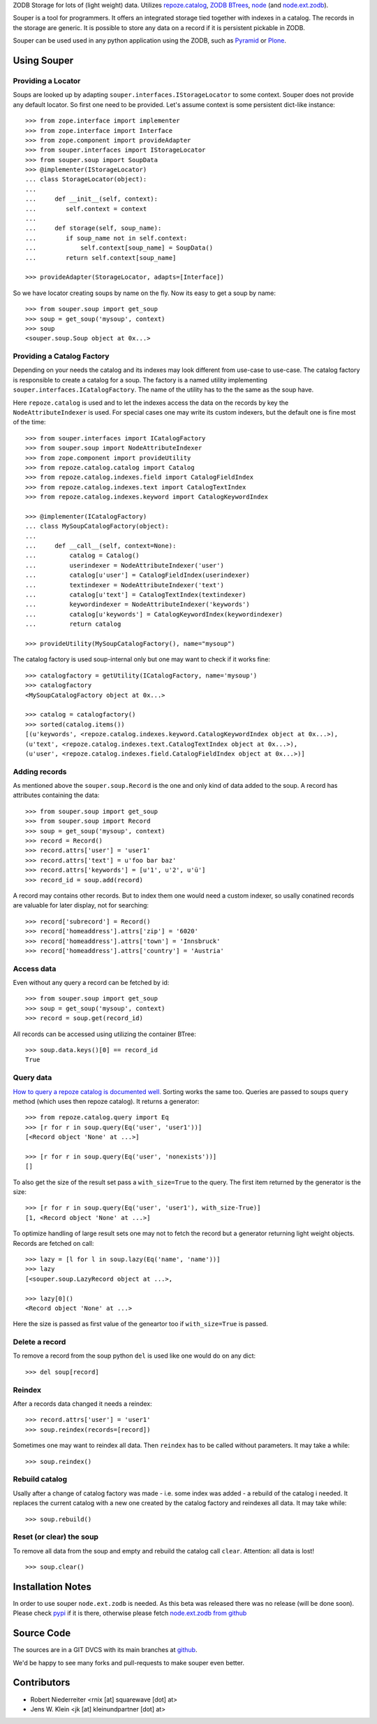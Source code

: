 ZODB Storage for lots of (light weight) data. Utilizes
`repoze.catalog <http://pypi.python.org/pypi/repoze.catalog>`_,
`ZODB BTrees <http://www.zodb.org/documentation/guide/modules.html#btrees-package>`_,
`node <http://pypi.python.org/pypi/node>`_ (and
`node.ext.zodb <http://pypi.python.org/pypi/node.ext.zodb>`_).

Souper is a tool for programmers. It offers an integrated storage tied together
with indexes in a catalog. The records in the storage are generic. It is
possible to store any data on a record if it is persistent pickable in ZODB.

Souper can be used used in any python application using the ZODB, such as
`Pyramid <http://docs.pylonsproject.org/en/latest/docs/pyramid.html>`_ or
`Plone <http://plone.org>`_.


Using Souper
============


Providing a Locator
-------------------

Soups are looked up by adapting ``souper.interfaces.IStorageLocator`` to
some context. Souper does not provide any default locator. So first one need
to be provided. Let's assume context is some persistent dict-like instance::

    >>> from zope.interface import implementer
    >>> from zope.interface import Interface
    >>> from zope.component import provideAdapter 
    >>> from souper.interfaces import IStorageLocator    
    >>> from souper.soup import SoupData
    >>> @implementer(IStorageLocator)
    ... class StorageLocator(object):
    ...     
    ...     def __init__(self, context):
    ...        self.context = context
    ...
    ...     def storage(self, soup_name):
    ...        if soup_name not in self.context:
    ...            self.context[soup_name] = SoupData()
    ...        return self.context[soup_name]

    >>> provideAdapter(StorageLocator, adapts=[Interface])
 
So we have locator creating soups by name on the fly. Now its easy to get a soup
by name::

    >>> from souper.soup import get_soup
    >>> soup = get_soup('mysoup', context)
    >>> soup
    <souper.soup.Soup object at 0x...>


Providing a Catalog Factory
---------------------------

Depending on your needs the catalog and its indexes may look different from
use-case to use-case. The catalog factory is responsible to create a catalog
for a soup. The factory is a named utility implementing ``souper.interfaces.ICatalogFactory``.
The name of the utility has to the the same as the soup have.

Here ``repoze.catalog`` is used and to let the indexes access the data on the
records by key the ``NodeAttributeIndexer`` is used. For special cases one may
write its custom indexers, but the default one is fine most of the time:: 

    >>> from souper.interfaces import ICatalogFactory
    >>> from souper.soup import NodeAttributeIndexer
    >>> from zope.component import provideUtility
    >>> from repoze.catalog.catalog import Catalog
    >>> from repoze.catalog.indexes.field import CatalogFieldIndex    
    >>> from repoze.catalog.indexes.text import CatalogTextIndex
    >>> from repoze.catalog.indexes.keyword import CatalogKeywordIndex
    
    >>> @implementer(ICatalogFactory)
    ... class MySoupCatalogFactory(object):
    ...
    ...     def __call__(self, context=None):
    ...         catalog = Catalog()
    ...         userindexer = NodeAttributeIndexer('user')
    ...         catalog[u'user'] = CatalogFieldIndex(userindexer)
    ...         textindexer = NodeAttributeIndexer('text')
    ...         catalog[u'text'] = CatalogTextIndex(textindexer)
    ...         keywordindexer = NodeAttributeIndexer('keywords')
    ...         catalog[u'keywords'] = CatalogKeywordIndex(keywordindexer)
    ...         return catalog
    
    >>> provideUtility(MySoupCatalogFactory(), name="mysoup")
 
The catalog factory is used soup-internal only but one may want to check if it
works fine:: 

    >>> catalogfactory = getUtility(ICatalogFactory, name='mysoup')
    >>> catalogfactory
    <MySoupCatalogFactory object at 0x...>

    >>> catalog = catalogfactory()
    >>> sorted(catalog.items())
    [(u'keywords', <repoze.catalog.indexes.keyword.CatalogKeywordIndex object at 0x...>), 
    (u'text', <repoze.catalog.indexes.text.CatalogTextIndex object at 0x...>), 
    (u'user', <repoze.catalog.indexes.field.CatalogFieldIndex object at 0x...>)]
        

Adding records
--------------

As mentioned above the ``souper.soup.Record`` is the one and only kind of data
added to the soup. A record has attributes containing the data::

    >>> from souper.soup import get_soup
    >>> from souper.soup import Record
    >>> soup = get_soup('mysoup', context)
    >>> record = Record()
    >>> record.attrs['user'] = 'user1'
    >>> record.attrs['text'] = u'foo bar baz'
    >>> record.attrs['keywords'] = [u'1', u'2', u'ü']
    >>> record_id = soup.add(record)

A record may contains other records. But to index them one would need a custom
indexer, so usally conatined records are valuable for later display, not for
searching:: 

    >>> record['subrecord'] = Record()
    >>> record['homeaddress'].attrs['zip'] = '6020'
    >>> record['homeaddress'].attrs['town'] = 'Innsbruck'
    >>> record['homeaddress'].attrs['country'] = 'Austria'


Access data
-----------

Even without any query a record can be fetched by id::

    >>> from souper.soup import get_soup
    >>> soup = get_soup('mysoup', context)
    >>> record = soup.get(record_id)

All records can be accessed using utilizing the container BTree::    
    
    >>> soup.data.keys()[0] == record_id
    True


Query data
----------

`How to query a repoze catalog is documented well. <http://docs.repoze.org/catalog/usage.html#searching>`_
Sorting works the same too. Queries are passed to soups ``query`` method (which
uses then repoze catalog). It returns a generator:: 

    >>> from repoze.catalog.query import Eq 
    >>> [r for r in soup.query(Eq('user', 'user1'))]
    [<Record object 'None' at ...>]

    >>> [r for r in soup.query(Eq('user', 'nonexists'))]
    []

To also get the size of the result set pass a ``with_size=True`` to the query.
The first item returned by the generator is the size::
    
    >>> [r for r in soup.query(Eq('user', 'user1'), with_size-True)]
    [1, <Record object 'None' at ...>]
    
    
To optimize handling of large result sets one may not to fetch the record but a
generator returning light weight objects. Records are fetched on call::

    >>> lazy = [l for l in soup.lazy(Eq('name', 'name'))]
    >>> lazy
    [<souper.soup.LazyRecord object at ...>, 
    
    >>> lazy[0]()
    <Record object 'None' at ...>

Here the size is passed as first value of the geneartor too if ``with_size=True``
is passed.


Delete a record
---------------

To remove a record from the soup python ``del`` is used like one would do on
any dict:: 

    >>> del soup[record]


Reindex
-------

After a records data changed it needs a reindex::

    >>> record.attrs['user'] = 'user1'
    >>> soup.reindex(records=[record])

Sometimes one may want to reindex all data. Then ``reindex`` has to be
called without parameters. It may take a while::

    >>> soup.reindex()


Rebuild catalog
---------------

Usally after a change of catalog factory was made - i.e. some index was added -
a rebuild of the catalog i needed. It replaces the current catalog with a new
one created by the catalog factory and reindexes all data. It may take while::   

    >>> soup.rebuild()


Reset (or clear) the soup
-------------------------

To remove all data from the soup and empty and rebuild the catalog call
``clear``. Attention: all data is lost!

::

    >>> soup.clear()


Installation Notes
==================

In order to use souper ``node.ext.zodb`` is needed. As this beta was released
there was no release (will be done soon). Please check
`pypi <http://pypi.python.org>`_ if it is there, otherwise please fetch
`node.ext.zodb from github <https://github.com/bluedynamics/node.ext.zodb>`_


Source Code
===========

The sources are in a GIT DVCS with its main branches at
`github <http://github.com/bluedynamics/souper>`_.

We'd be happy to see many forks and pull-requests to make souper even better.


Contributors
============

- Robert Niederreiter <rnix [at] squarewave [dot] at>

- Jens W. Klein <jk [at] kleinundpartner [dot] at>
